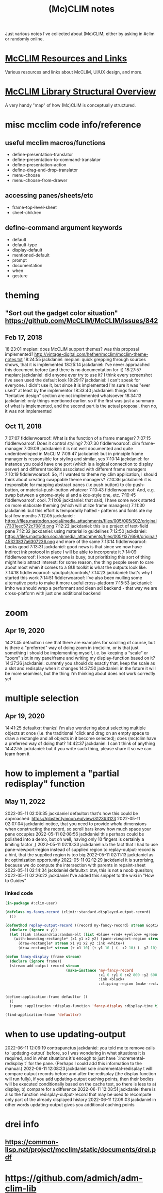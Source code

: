 #+TITLE: (Mc)CLIM notes

Just various notes I've collected about (Mc)CLIM, either by asking in #clim or randomly online.

* [[https://github.com/McCLIM/McCLIM/wiki/Resources-and-Links][McCLIM Resources and Links]]
Various resources and links about McCLIM, UI/UX design, and more.
* [[http://turtleware.eu/posts/A-tale-of-two-abstractions.html][McCLIM Library Structural Overview]]
A very handy "map" of how (Mc)CLIM is conceptually structured.
* misc mcclim code info/reference
** useful mcclim macros/functions
- define-presentation-translator
- define-presentation-to-command-translator
- define-presentation-action
- define-drag-and-drop-translator
- menu-choose
- menu-choose-from-drawer
** accessing panes/sheets/etc
- frame-top-level-sheet
- sheet-children
** define-command argument keywords
- default
- default-type
- display-default
- mentioned-default
- prompt
- documentation
- when
- gesture
* theming
** "Sort out the gadget color situation" https://github.com/McCLIM/McCLIM/issues/842
** Feb 17, 2018
18:23:01 mepian: does McCLIM support themes? was this proposal implemented? http://vintage-digital.com/hefner/mcclim/mcclim-theme-notes.txt
18:24:55 jackdaniel: mepian: quick grepping through sources shows, that it is implemented
18:25:14 jackdaniel: I've never approached this document before (and there is no documentation for it)
18:27:57 mepian: jackdaniel: did anyone ever try to use it? I think every screenshot I've seen used the default look
18:29:17 jackdaniel: I can't speak for everyone. I didn't use it, but since it is implemented I'm sure it was "ever used" at least by the implementor
18:33:40 jackdaniel: things from "tentative design" section are not implemented whatsoever
18:34:13 jackdaniel: only things mentioned earlier. so if the first was just a summary of what is implemented, and the second part is the actual proposal, then no, it was not implemented
** Oct 11, 2018
7:07:07 fiddlerwoaroof: What is the function of a frame manager?
7:07:15 fiddlerwoaroof: Does it control styling?
7:07:30 fiddlerwoaroof: clim frame-manager
7:09:09 jackdaniel: it is not well documented and quite underdeveloped in McCLIM
7:09:47 jackdaniel: but in principle frame manager is responsible for styling and similar, yes
7:10:14 jackdaniel: for instance you could have one port (which is a logical connection to display server) and different toolkits associated with different frame managers
7:10:19 fiddlerwoaroof: So, if I wanted to theme my clim application, I should think about creating swappable theme managers?
7:10:36 jackdaniel: it is responsible for mapping abstract panes (i.e push button) to clx-push-button, or material-push-button whatever
7:10:43 fiddlerwoaroof: And, e.g. swap between a gnome-style ui and a kde-style one, etc.
7:10:45 fiddlerwoaroof: cool.
7:11:09 jackdaniel: that said, I have some work started on more elaborate theming (which will utilize frame managers)
7:11:30 jackdaniel: but this effort is temporarily halted - patterns and fonts ate my last few months
7:12:05 jackdaniel: https://files.mastodon.social/media_attachments/files/005/005/502/original/7331eec572c7081d.png
7:12:22 jackdaniel: this is a project of text-field pane
7:12:32 jackdaniel: using material io guidelines
7:12:50 jackdaniel: https://files.mastodon.social/media_attachments/files/005/137/698/original/45323837a6307236.png and more of the same
7:13:14 fiddlerwoaroof: Looks good
7:13:31 jackdaniel: good news is that since we now have indirect ink protocol in place I will be able to incorporate it
7:14:09 fiddlerwoaroof: I know everyone is busy, but prioritizing this sort of thing might help attract interest: for some reason, the thing people seem to care about most when it comes to a GUI toolkit is what the outputs look like.
7:14:18 fiddlerwoaroof: s/outputs/controls/
7:14:23 jackdaniel: that's why I started this work
7:14:51 fiddlerwoaroof: I've also been mulling some alternative ports to make it more useful cross-platform
7:15:53 jackdaniel: imho we should wrap a performant and clean sdl backend - that way we are cross-platform with just one additional backend
* zoom
** Apr 19, 2020
14:21:45 defaultxr:   i see that there are examples for scrolling of course, but is there a "preferred" way of doing zoom in (mc)clim, or is that just something i should be implementing myself, i.e. by keeping a "scale" or "zoom" slot in my pane/frame and writing my display-function based on it?
14:37:26 jackdaniel:  currently you should do exactly that, keep the scale as a slot and redisplay when it changes
14:37:50 jackdaniel:  in the future it will be more seamless, but the thing I'm thinking about does not work correctly yet
* multiple selection
** Apr 19, 2020
14:41:25 defaultxr:   thanks! i'm also wondering about selecting multiple objects at once (i.e. the traditional "click and drag on an empty space to draw a rectangle and all objects in it become selected); does (mc)clim have a preferred way of doing that?
14:42:37 jackdaniel:  I can't think of anything
14:42:55 jackdaniel:  but if you write such thing, please share it so we can learn from it
* how to implement a "partial redisplay" function
** May 11, 2022
2022-05-11 02:06:35	jackdaniel	defaultxr: that's how this could be approached: https://plaster.tymoon.eu/view/3123#3123
2022-05-11 02:07:04	jackdaniel	notice, that you need to provide /whole/ dimensions when constructing the record, so scroll bars know how much space your pane occupies
2022-05-11 02:08:56	jackdaniel	this perhaps could be polished into a demo, but oh well, having only 10 fingers is certainly a limiting factor ,)
2022-05-11 02:10:33	jackdaniel	n.b the fact that I had to use pane-viewport-region instead of supplied region to replay-output-record is a hint, that the supplied region is too big
2022-05-11 02:11:13	jackdaniel	as in: optimization opportunity
2022-05-11 02:12:29	jackdaniel	it is surprising, because we do compute the intersection with parents in repaint-sheet
2022-05-11 02:14:34	jackdaniel	defaultxr: btw, this is not a noob quesiton;
2022-05-11 02:26:22	jackdaniel	I've added this snippet to the wiki in "How to Guides"
*** linked code
#+begin_src lisp
(in-package #:clim-user)

(defclass my-fancy-record (climi::standard-displayed-output-record)
  ())

(defmethod replay-output-record ((record my-fancy-record) stream &optional region x y)
  (declare (ignore x y))
  (let ((ink (alexandria:random-elt (list +blue+ +red+ +yellow+ +green+ +cyan+ +grey+))))
    (with-bounding-rectangle* (x1 y1 x2 y2) (pane-viewport-region stream)
      (draw-rectangle* stream x1 y1 x2 y2 :ink +white+)
      (draw-rectangle* stream (+ x1 10) (+ y1 10 ) (- x2 10) (- y2 10) :ink ink))))

(defun fancy-display (frame stream)
  (declare (ignore frame))
  (stream-add-output-record stream
                            (make-instance 'my-fancy-record
                                           :x1 0 :y1 0 :x2 800 :y2 600
                                           :ink +black+
                                           :clipping-region (make-rectangle* 0 0 800 600))))


(define-application-frame defaultxr ()
  ()
  (:pane :application :display-function 'fancy-display :display-time t))

(find-application-frame 'defaultxr)
#+end_src
* when to use updating-output
2022-06-11 12:06:19	contrapunctus	jackdaniel: you told me to remove calls to `updating-output` before, so I was wondering in what situations it is required, and in what situations it's enough to just have `:incremental-redisplay t` for the pane. (Perhaps I could add this information to the manual.)
2022-06-11 12:08:23	jackdaniel	sole :incremental-redisplay t will compare output records before and after the redisplay (the display function will run fully), if you add updating-output caching points, then their bodies will be executed conditionally based on the cache test, so there is less to a) display, b) compare for a difference
2022-06-11 12:08:51	jackdaniel	there is also the function redisplay-output-record that may be used to recompute only part of the already displayed history
2022-06-11 12:09:03	jackdaniel	in other words updating-output gives you additional caching points
* drei info
** https://common-lisp.net/project/mcclim/static/documents/drei.pdf
* https://github.com/admich/adm-clim-lib
CLIM utilities, including a tree view, datetime presentations, history persistence (undo/redo)
* 07:58:13 alanz:       Is there a way to define a table cell with a maximum width and have text wrap in it?
08:08:24 alanz:       I guess I can use something based on https://github.com/lokedhs/clim-test/blob/master/word-wrap.lisp
08:18:24 scymtym:     there are builtin mechanisms. you can use (with-end-of-line-action (STREAM :wrap*) …) for word-based wrapping when the right margin is reached. there are multiple ways to configure the right margin within the table cell. one is (clime:with-temporary-margins (STREAM :right `(:absolute ,DESIRED-RIGHT-MARGIN)) …)
08:21:14 alanz:       thanks
08:21:56 alanz:       I figured there would be a way to do it, just not sure how.  I already have end-of-line action as wrap for the pane, it was just the margin that was troubling me
08:22:40 scymtym:     note that :WRAP is characters-wise, :WRAP* is word-wise
08:24:25 alanz:       :+1:.  But Setting ":end-of-line-action :wrap" for the pane seems to wrap at word boundaries?
08:25:19 jackdaniel:  no, :wrap works at character boundaries, :wrap* looks for spaces (that is not very uax-whatever, I know)
08:55:22 alanz:       It turns out "(clim:filling-output (stream :fill-width 400) ..)" does exactly what I need
08:55:59 alanz:       As I want to specify a width, not a right margin
* [[https://techfak.de/~jmoringe/mcclim-double-buffering-7.ogv][very cool mcclim demo]]
shows off double buffering, etc
